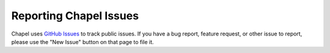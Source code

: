 .. _readme-bugs:

=======================
Reporting Chapel Issues
=======================

Chapel uses `GitHub Issues`_ to track public issues. If you have a bug report,
feature request, or other issue to report, please use the "New Issue"
button on that page to file it.

.. _GitHub Issues: https://github.com/chapel-lang/chapel/issues
